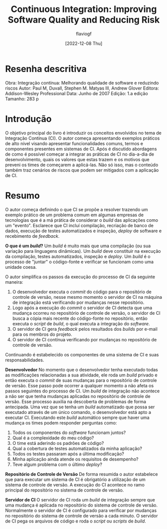 #+TITLE: Continuous Integration: Improving Software Quality and Reducing Risk
#+AUTHOR: flaviogf
#+DATE: [2022-12-08 Thu]

* Resenha descritiva
Obra: Integração contínua: Melhorando qualidade de software e reduzindo riscos
Autor: Paul M, Duvall, Stephen M. Matyas III, Andrew Glover
Editora: Addison-Wesley Professional
Data: Junho de 2007
Edição: 1.a edição
Tamanho: 283 p

* Introdução
O objetivo principal do livro é introduzir os conceitos envolvidos no tema de Integração Contínua (CI).
O autor começa apresentando exemplos práticos de alto nível visando apresentar funcionalidades comuns, termos e componentes presentes em sistemas de CI.
Após é discutido abordagens de como é possível começar a integrar as práticas de CI no dia-a-dia de desenvolvimento, quais os valores que estas trazem e os motivos que preveni os times de começarem a aplicá-las.
Não só isso, mas o conteúdo também traz cenários de riscos que podem ser mitigados com a aplicação de CI.

* Resumo
O autor começa definindo o que CI se propõe a resolver trazendo um exemplo prático de um problema comum em algumas empresas de tecnologias que é a má prática de considerar o /build/ das aplicações como um "evento".
Esclarece que CI incluí compilação, recriação de banco de dados, execução de testes automatizados e inspeção, /deploy/ de software e recebimento de /feedback/.

*O que é um /build/?*
Um /build/ é muito mais que uma compilação (ou sua variação para linguagens dinâmicas).
Um /build/ deve constituir na execução da compilação, testes automatizados, inspeção e /deploy/.
Um /build/ é o processo de "juntar" o código-fonte e verificar se funcionam como uma unidade coesa.

O autor simplifica os passos da execução do processo de CI da seguinte maneira:
1. O desenvolvedor executa o /commit/ do código para o repositório de controle de versão, nesse mesmo momento o servidor de CI na máquina de integração está verificando por mudanças nesse repositório.
2. Logo após a execução do /commit/ o servidor de CI detecta que uma mudança ocorreu no repositório de controle de versão, o servidor de CI busca a cópia mais recente do código-fonte no repositório, então executa o /script/ de /build/, o qual executa a integração do /software/.
3. O servidor de CI gera /feedback/ pelos resultados dos /builds/ por e-mail para os membros do projeto.
4. O servidor de CI contínua verificando por mudanças no repositório de controle de versão.

Continuando é estabelecido os componentes de uma sistema de CI e suas responsabilidades.

*Desenvolvedor*
No momento que o desenvolvedor tenha executado todas as modificações relacionadas a sua atividade, ele roda um /build/ privado e então executa o /commit/ de suas mudanças para o repositório de controle de versão.
Esse passo pode ocorrer a qualquer momento a não afeta os passos seguintes do processo de CI.
Um /build/ de integração não acontece a não ser que tenha mudanças aplicadas no repositório de controle de versão.
Esse processo auxilia na descoberta de problemas de forma antecipada.
Uma vez que se tenha um /build/ automatizado que possa ser executado através de um único comando, o desenvolvedor está apto a executar CI.
Executando este /build/ automático sempre que haver uma mudança os times podem responder perguntas como:
1. Todos os componentes do /software/ funcionam juntos?
2. Qual é a complexidade do meu código?
3. O time está aderindo os padrões de código?
4. Qual a cobertura de testes automatizados da minha aplicação?
5. Todos os testes passaram após a última modificação?
6. Minha aplicação ainda atende os requisitos de desempenho?
7. Teve algum problema com o último /deploy/?

*Repositório de Controle de Versão*
De forma resumida o autor estabelece que para executar um sistema de CI é obrigatório a utilização de um sistema de controle de versão.
A execução do CI acontece no ramo principal do repositório no sistema de controle de versão.

*Servidor de CI*
O servidor de CI roda um /build/ de integração sempre que uma mudança é aplicada no repositório do sistema de controle de versão.
Normalmente o servidor de CI é configurado para verificar por mudanças no repositório do sistema de controle de versão a cada minuto.
O servidor de CI pega os arquivos de código e roda o /script/ ou /scripts/ de /build/.
